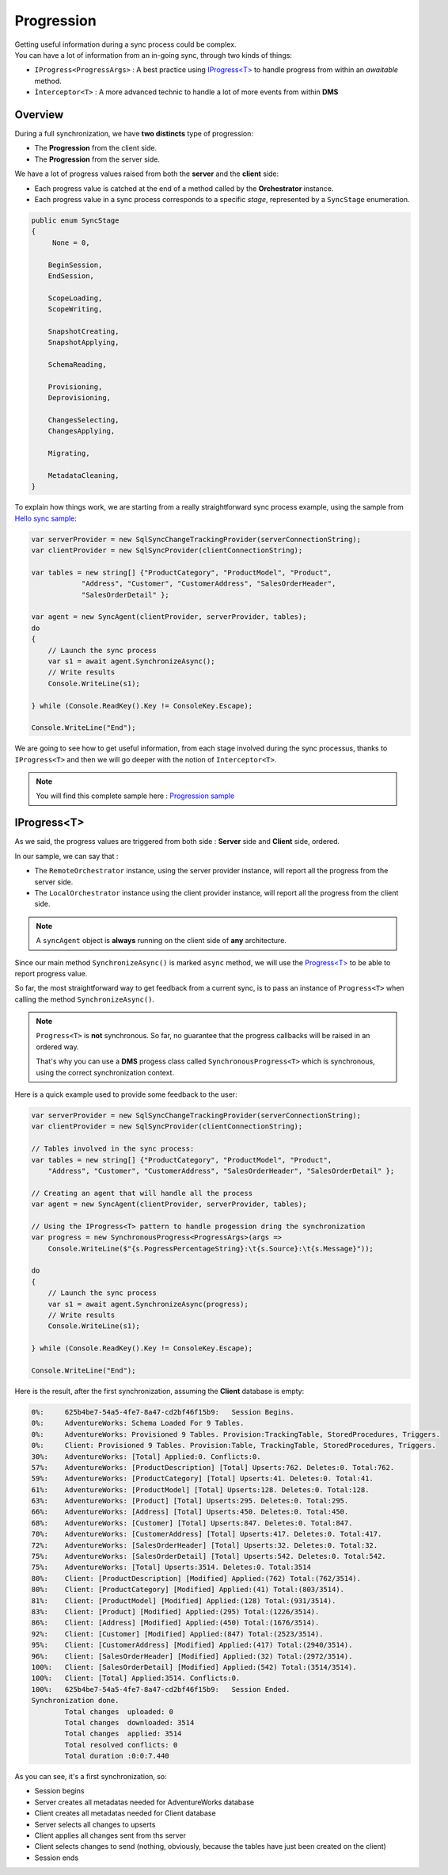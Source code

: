 Progression
=====================

| Getting useful information during a sync process could be complex.
| You can have a lot of information from an in-going sync, through two kinds of things:

* ``IProgress<ProgressArgs>`` : A best practice using `IProgress<T> <https://docs.microsoft.com/en-us/dotnet/api/system.progress-1>`_ to handle progress from within an *awaitable* method.
* ``Ìnterceptor<T>`` : A more advanced technic to handle a lot of more events from within **DMS**

Overview
^^^^^^^^^^^^

During a full synchronization, we have **two distincts** type of progression:

* The **Progression** from the client side.
* The **Progression** from the server side.

We have a lot of progress values raised from both the **server** and the **client** side:

* Each progress value is catched at the end of a method called by the **Orchestrator** instance.
* Each progress value in a sync process corresponds to a specific *stage*, represented by a ``SyncStage`` enumeration.

.. code-block:: csharp

    public enum SyncStage
    {
         None = 0,

        BeginSession,
        EndSession,

        ScopeLoading,
        ScopeWriting,

        SnapshotCreating,
        SnapshotApplying,

        SchemaReading,

        Provisioning,
        Deprovisioning,

        ChangesSelecting,
        ChangesApplying,

        Migrating,

        MetadataCleaning,
    }

To explain how things work, we are starting from a really straightforward sync process example, using the sample from `Hello sync sample <https://github.com/Mimetis/Dotmim.Sync/blob/master/Samples/HelloSync>`_:

.. code-block:: csharp

    var serverProvider = new SqlSyncChangeTrackingProvider(serverConnectionString);
    var clientProvider = new SqlSyncProvider(clientConnectionString);

    var tables = new string[] {"ProductCategory", "ProductModel", "Product",
                "Address", "Customer", "CustomerAddress", "SalesOrderHeader", 
                "SalesOrderDetail" };

    var agent = new SyncAgent(clientProvider, serverProvider, tables);
    do
    {
        // Launch the sync process
        var s1 = await agent.SynchronizeAsync();
        // Write results
        Console.WriteLine(s1);

    } while (Console.ReadKey().Key != ConsoleKey.Escape);

    Console.WriteLine("End");

We are going to see how to get useful information, from each stage involved during the sync processus, thanks to ``IProgress<T>`` and then we will go deeper with the notion of ``Interceptor<T>``.

.. note:: You will find this complete sample here : `Progression sample <https://github.com/Mimetis/Dotmim.Sync/tree/master/Samples/Progression>`_ 


IProgress\<T\>
^^^^^^^^^^^^^^^^

As we said, the progress values are triggered from both side : **Server** side and **Client** side, ordered.  

In our sample, we can say that : 

* The ``RemoteOrchestrator`` instance, using the server provider instance, will report all the progress from the server side.   
* The ``LocalOrchestrator`` instance using the client provider instance, will report all the progress from the client side.  


.. note:: A ``syncAgent`` object is **always** running on the client side of **any** architecture.  

Since our main method ``SynchronizeAsync()`` is marked ``async`` method, we will use the `Progress\<T\> <https://docs.microsoft.com/en-us/dotnet/api/system.progress-1?view=netcore-2.2>`_ to be able to report progress value.

So far, the most straightforward way to get feedback from a current sync, is to pass an instance of ``Progress<T>`` when calling the method ``SynchronizeAsync()``.

.. note:: ``Progress<T>`` is **not** synchronous. So far, no guarantee that the progress callbacks will be raised in an ordered way.   
          
          That's why you can use a **DMS** progess class called ``SynchronousProgress<T>`` which is synchronous, using the correct synchronization context.

Here is a quick example used to provide some feedback to the user:   

.. code-block:: csharp

    var serverProvider = new SqlSyncChangeTrackingProvider(serverConnectionString);
    var clientProvider = new SqlSyncProvider(clientConnectionString);

    // Tables involved in the sync process:
    var tables = new string[] {"ProductCategory", "ProductModel", "Product",
        "Address", "Customer", "CustomerAddress", "SalesOrderHeader", "SalesOrderDetail" };

    // Creating an agent that will handle all the process
    var agent = new SyncAgent(clientProvider, serverProvider, tables);

    // Using the IProgress<T> pattern to handle progession dring the synchronization
    var progress = new SynchronousProgress<ProgressArgs>(args => 
        Console.WriteLine($"{s.PogressPercentageString}:\t{s.Source}:\t{s.Message}"));

    do
    {
        // Launch the sync process
        var s1 = await agent.SynchronizeAsync(progress);
        // Write results
        Console.WriteLine(s1);

    } while (Console.ReadKey().Key != ConsoleKey.Escape);

    Console.WriteLine("End");


Here is the result, after the first synchronization, assuming the **Client** database is empty:


.. code-block:: bash

    0%:     625b4be7-54a5-4fe7-8a47-cd2bf46f15b9:   Session Begins.
    0%:     AdventureWorks: Schema Loaded For 9 Tables.
    0%:     AdventureWorks: Provisioned 9 Tables. Provision:TrackingTable, StoredProcedures, Triggers.
    0%:     Client: Provisioned 9 Tables. Provision:Table, TrackingTable, StoredProcedures, Triggers.
    30%:    AdventureWorks: [Total] Applied:0. Conflicts:0.
    57%:    AdventureWorks: [ProductDescription] [Total] Upserts:762. Deletes:0. Total:762.
    59%:    AdventureWorks: [ProductCategory] [Total] Upserts:41. Deletes:0. Total:41.
    61%:    AdventureWorks: [ProductModel] [Total] Upserts:128. Deletes:0. Total:128.
    63%:    AdventureWorks: [Product] [Total] Upserts:295. Deletes:0. Total:295.
    66%:    AdventureWorks: [Address] [Total] Upserts:450. Deletes:0. Total:450.
    68%:    AdventureWorks: [Customer] [Total] Upserts:847. Deletes:0. Total:847.
    70%:    AdventureWorks: [CustomerAddress] [Total] Upserts:417. Deletes:0. Total:417.
    72%:    AdventureWorks: [SalesOrderHeader] [Total] Upserts:32. Deletes:0. Total:32.
    75%:    AdventureWorks: [SalesOrderDetail] [Total] Upserts:542. Deletes:0. Total:542.
    75%:    AdventureWorks: [Total] Upserts:3514. Deletes:0. Total:3514
    80%:    Client: [ProductDescription] [Modified] Applied:(762) Total:(762/3514).
    80%:    Client: [ProductCategory] [Modified] Applied:(41) Total:(803/3514).
    81%:    Client: [ProductModel] [Modified] Applied:(128) Total:(931/3514).
    83%:    Client: [Product] [Modified] Applied:(295) Total:(1226/3514).
    86%:    Client: [Address] [Modified] Applied:(450) Total:(1676/3514).
    92%:    Client: [Customer] [Modified] Applied:(847) Total:(2523/3514).
    95%:    Client: [CustomerAddress] [Modified] Applied:(417) Total:(2940/3514).
    96%:    Client: [SalesOrderHeader] [Modified] Applied:(32) Total:(2972/3514).
    100%:   Client: [SalesOrderDetail] [Modified] Applied:(542) Total:(3514/3514).
    100%:   Client: [Total] Applied:3514. Conflicts:0.
    100%:   625b4be7-54a5-4fe7-8a47-cd2bf46f15b9:   Session Ended.
    Synchronization done.
            Total changes  uploaded: 0
            Total changes  downloaded: 3514
            Total changes  applied: 3514
            Total resolved conflicts: 0
            Total duration :0:0:7.440


As you can see, it's a first synchronization, so:

* Session begins 
* Server creates all metadatas needed for AdventureWorks database
* Client creates all metadatas needed for Client database
* Server selects all changes to upserts
* Client applies all changes sent from ths server
* Client selects changes to send (nothing, obviously, because the tables have just been created on the client)
* Session ends
